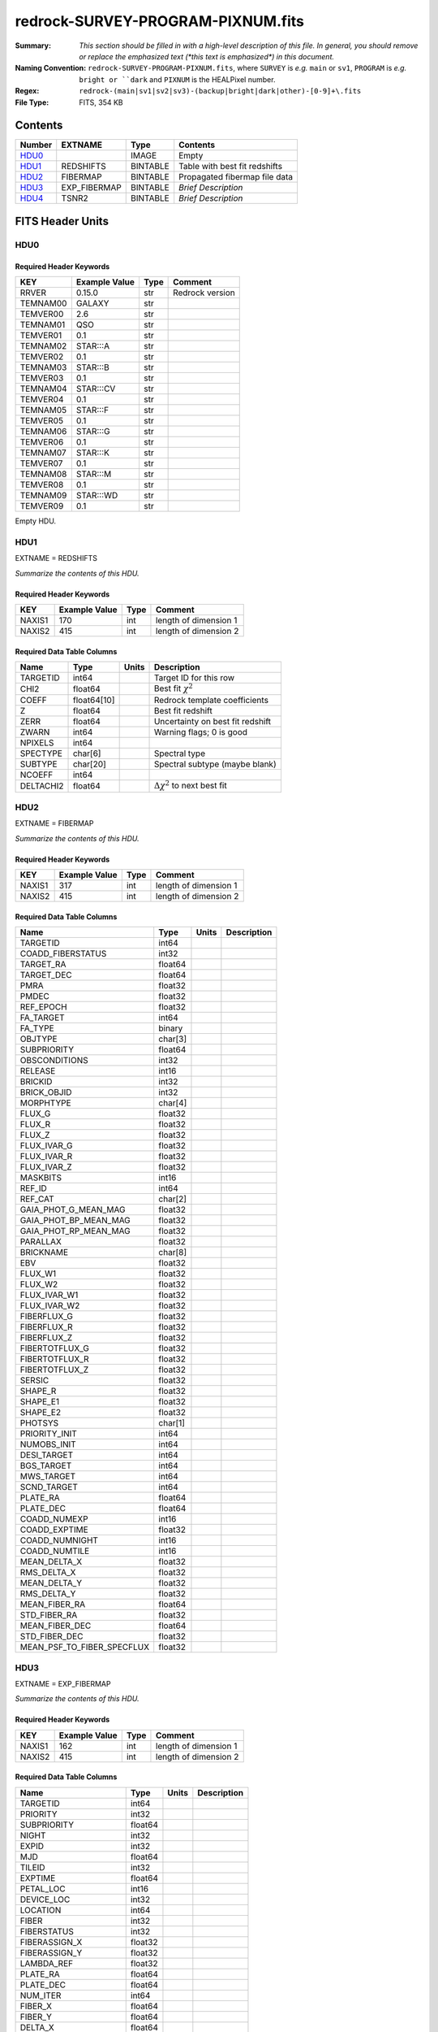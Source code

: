 ==================================
redrock-SURVEY-PROGRAM-PIXNUM.fits
==================================

:Summary: *This section should be filled in with a high-level description of
    this file. In general, you should remove or replace the emphasized text
    (\*this text is emphasized\*) in this document.*
:Naming Convention: ``redrock-SURVEY-PROGRAM-PIXNUM.fits``, where ``SURVEY`` is
    *e.g.* ``main`` or ``sv1``, ``PROGRAM`` is *e.g.* ``bright or ``dark``
    and ``PIXNUM`` is the HEALPixel number.
:Regex: ``redrock-(main|sv1|sv2|sv3)-(backup|bright|dark|other)-[0-9]+\.fits``
:File Type: FITS, 354 KB

Contents
========

====== ============ ======== ===================
Number EXTNAME      Type     Contents
====== ============ ======== ===================
HDU0_               IMAGE    Empty
HDU1_  REDSHIFTS    BINTABLE Table with best fit redshifts
HDU2_  FIBERMAP     BINTABLE Propagated fibermap file data
HDU3_  EXP_FIBERMAP BINTABLE *Brief Description*
HDU4_  TSNR2        BINTABLE *Brief Description*
====== ============ ======== ===================


FITS Header Units
=================

HDU0
----

Required Header Keywords
~~~~~~~~~~~~~~~~~~~~~~~~

======== ============= ==== ===============
KEY      Example Value Type Comment
======== ============= ==== ===============
RRVER    0.15.0        str  Redrock version
TEMNAM00 GALAXY        str
TEMVER00 2.6           str
TEMNAM01 QSO           str
TEMVER01 0.1           str
TEMNAM02 STAR:::A      str
TEMVER02 0.1           str
TEMNAM03 STAR:::B      str
TEMVER03 0.1           str
TEMNAM04 STAR:::CV     str
TEMVER04 0.1           str
TEMNAM05 STAR:::F      str
TEMVER05 0.1           str
TEMNAM06 STAR:::G      str
TEMVER06 0.1           str
TEMNAM07 STAR:::K      str
TEMVER07 0.1           str
TEMNAM08 STAR:::M      str
TEMVER08 0.1           str
TEMNAM09 STAR:::WD     str
TEMVER09 0.1           str
======== ============= ==== ===============

Empty HDU.

HDU1
----

EXTNAME = REDSHIFTS

*Summarize the contents of this HDU.*

Required Header Keywords
~~~~~~~~~~~~~~~~~~~~~~~~

====== ============= ==== =====================
KEY    Example Value Type Comment
====== ============= ==== =====================
NAXIS1 170           int  length of dimension 1
NAXIS2 415           int  length of dimension 2
====== ============= ==== =====================

Required Data Table Columns
~~~~~~~~~~~~~~~~~~~~~~~~~~~

========= =========== ===== ===========
Name      Type        Units Description
========= =========== ===== ===========
TARGETID  int64             Target ID for this row
CHI2      float64           Best fit :math:`\chi^2`
COEFF     float64[10]       Redrock template coefficients
Z         float64           Best fit redshift
ZERR      float64           Uncertainty on best fit redshift
ZWARN     int64             Warning flags; 0 is good
NPIXELS   int64
SPECTYPE  char[6]           Spectral type
SUBTYPE   char[20]          Spectral subtype (maybe blank)
NCOEFF    int64
DELTACHI2 float64           :math:`\Delta \chi^2` to next best fit
========= =========== ===== ===========

HDU2
----

EXTNAME = FIBERMAP

*Summarize the contents of this HDU.*

Required Header Keywords
~~~~~~~~~~~~~~~~~~~~~~~~

====== ============= ==== =====================
KEY    Example Value Type Comment
====== ============= ==== =====================
NAXIS1 317           int  length of dimension 1
NAXIS2 415           int  length of dimension 2
====== ============= ==== =====================

Required Data Table Columns
~~~~~~~~~~~~~~~~~~~~~~~~~~~

========================== ======= ===== ===========
Name                       Type    Units Description
========================== ======= ===== ===========
TARGETID                   int64
COADD_FIBERSTATUS          int32
TARGET_RA                  float64
TARGET_DEC                 float64
PMRA                       float32
PMDEC                      float32
REF_EPOCH                  float32
FA_TARGET                  int64
FA_TYPE                    binary
OBJTYPE                    char[3]
SUBPRIORITY                float64
OBSCONDITIONS              int32
RELEASE                    int16
BRICKID                    int32
BRICK_OBJID                int32
MORPHTYPE                  char[4]
FLUX_G                     float32
FLUX_R                     float32
FLUX_Z                     float32
FLUX_IVAR_G                float32
FLUX_IVAR_R                float32
FLUX_IVAR_Z                float32
MASKBITS                   int16
REF_ID                     int64
REF_CAT                    char[2]
GAIA_PHOT_G_MEAN_MAG       float32
GAIA_PHOT_BP_MEAN_MAG      float32
GAIA_PHOT_RP_MEAN_MAG      float32
PARALLAX                   float32
BRICKNAME                  char[8]
EBV                        float32
FLUX_W1                    float32
FLUX_W2                    float32
FLUX_IVAR_W1               float32
FLUX_IVAR_W2               float32
FIBERFLUX_G                float32
FIBERFLUX_R                float32
FIBERFLUX_Z                float32
FIBERTOTFLUX_G             float32
FIBERTOTFLUX_R             float32
FIBERTOTFLUX_Z             float32
SERSIC                     float32
SHAPE_R                    float32
SHAPE_E1                   float32
SHAPE_E2                   float32
PHOTSYS                    char[1]
PRIORITY_INIT              int64
NUMOBS_INIT                int64
DESI_TARGET                int64
BGS_TARGET                 int64
MWS_TARGET                 int64
SCND_TARGET                int64
PLATE_RA                   float64
PLATE_DEC                  float64
COADD_NUMEXP               int16
COADD_EXPTIME              float32
COADD_NUMNIGHT             int16
COADD_NUMTILE              int16
MEAN_DELTA_X               float32
RMS_DELTA_X                float32
MEAN_DELTA_Y               float32
RMS_DELTA_Y                float32
MEAN_FIBER_RA              float64
STD_FIBER_RA               float32
MEAN_FIBER_DEC             float64
STD_FIBER_DEC              float32
MEAN_PSF_TO_FIBER_SPECFLUX float32
========================== ======= ===== ===========

HDU3
----

EXTNAME = EXP_FIBERMAP

*Summarize the contents of this HDU.*

Required Header Keywords
~~~~~~~~~~~~~~~~~~~~~~~~

====== ============= ==== =====================
KEY    Example Value Type Comment
====== ============= ==== =====================
NAXIS1 162           int  length of dimension 1
NAXIS2 415           int  length of dimension 2
====== ============= ==== =====================

Required Data Table Columns
~~~~~~~~~~~~~~~~~~~~~~~~~~~

===================== ======= ===== ===========
Name                  Type    Units Description
===================== ======= ===== ===========
TARGETID              int64
PRIORITY              int32
SUBPRIORITY           float64
NIGHT                 int32
EXPID                 int32
MJD                   float64
TILEID                int32
EXPTIME               float64
PETAL_LOC             int16
DEVICE_LOC            int32
LOCATION              int64
FIBER                 int32
FIBERSTATUS           int32
FIBERASSIGN_X         float32
FIBERASSIGN_Y         float32
LAMBDA_REF            float32
PLATE_RA              float64
PLATE_DEC             float64
NUM_ITER              int64
FIBER_X               float64
FIBER_Y               float64
DELTA_X               float64
DELTA_Y               float64
FIBER_RA              float64
FIBER_DEC             float64
PSF_TO_FIBER_SPECFLUX float64
===================== ======= ===== ===========

HDU4
----

EXTNAME = TSNR2

*Summarize the contents of this HDU.*

Required Header Keywords
~~~~~~~~~~~~~~~~~~~~~~~~

====== ============= ==== =====================
KEY    Example Value Type Comment
====== ============= ==== =====================
NAXIS1 136           int  length of dimension 1
NAXIS2 415           int  length of dimension 2
====== ============= ==== =====================

Required Data Table Columns
~~~~~~~~~~~~~~~~~~~~~~~~~~~

================= ======= ===== ===========
Name              Type    Units Description
================= ======= ===== ===========
TARGETID          int64
TSNR2_GPBDARK_B   float32
TSNR2_ELG_B       float32
TSNR2_GPBBRIGHT_B float32
TSNR2_LYA_B       float32
TSNR2_BGS_B       float32
TSNR2_GPBBACKUP_B float32
TSNR2_QSO_B       float32
TSNR2_LRG_B       float32
TSNR2_GPBDARK_R   float32
TSNR2_ELG_R       float32
TSNR2_GPBBRIGHT_R float32
TSNR2_LYA_R       float32
TSNR2_BGS_R       float32
TSNR2_GPBBACKUP_R float32
TSNR2_QSO_R       float32
TSNR2_LRG_R       float32
TSNR2_GPBDARK_Z   float32
TSNR2_ELG_Z       float32
TSNR2_GPBBRIGHT_Z float32
TSNR2_LYA_Z       float32
TSNR2_BGS_Z       float32
TSNR2_GPBBACKUP_Z float32
TSNR2_QSO_Z       float32
TSNR2_LRG_Z       float32
TSNR2_GPBDARK     float32
TSNR2_ELG         float32
TSNR2_GPBBRIGHT   float32
TSNR2_LYA         float32
TSNR2_BGS         float32
TSNR2_GPBBACKUP   float32
TSNR2_QSO         float32
TSNR2_LRG         float32
================= ======= ===== ===========


Notes and Examples
==================

*Add notes and examples here.  You can also create links to example files.*
